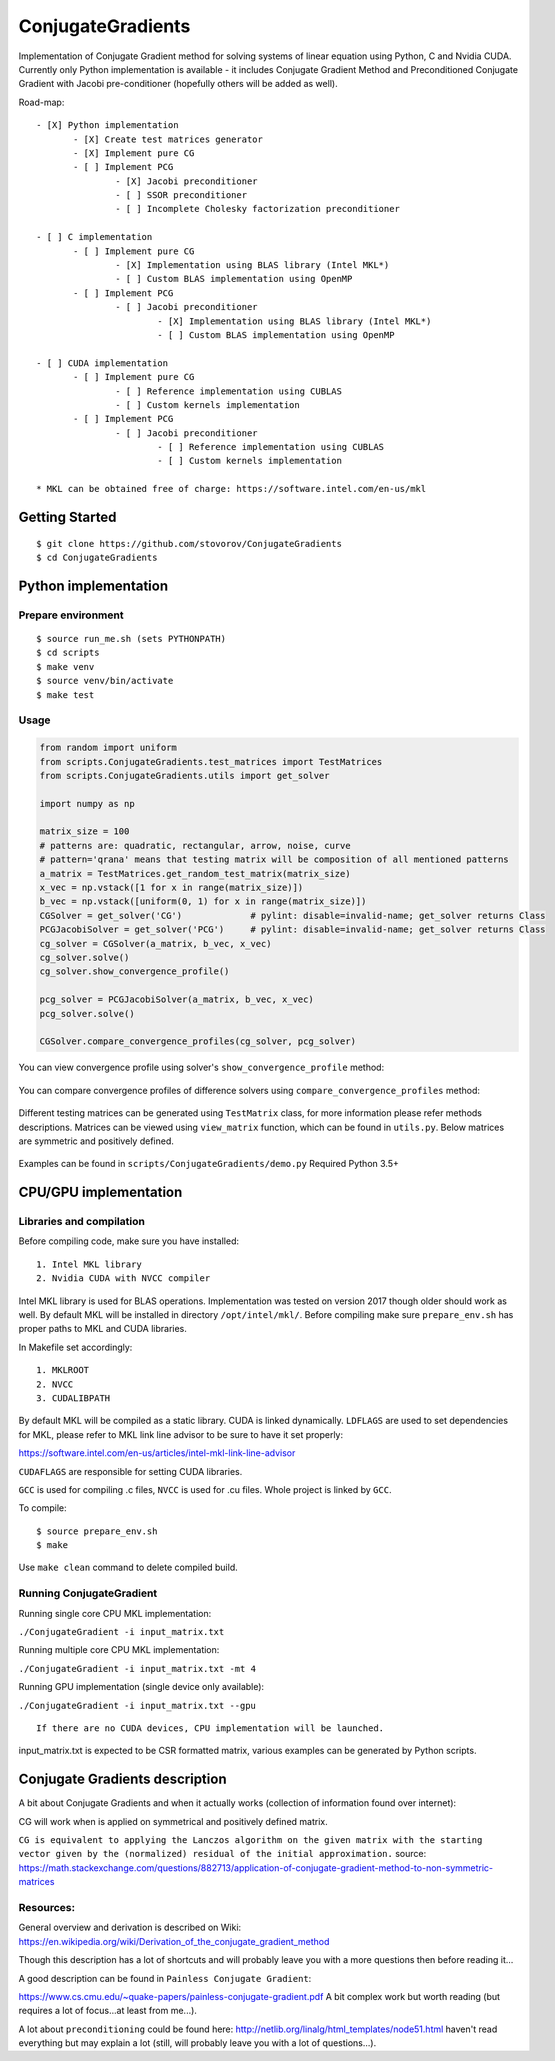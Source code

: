 ConjugateGradients
==================

Implementation of Conjugate Gradient method for solving systems of linear equation using Python, C and Nvidia CUDA.
Currently only Python implementation is available - it includes Conjugate Gradient Method and Preconditioned Conjugate Gradient with Jacobi
pre-conditioner (hopefully others will be added as well).

Road-map:

::

 - [X] Python implementation
        - [X] Create test matrices generator
        - [X] Implement pure CG
        - [ ] Implement PCG
                - [X] Jacobi preconditioner
                - [ ] SSOR preconditioner
                - [ ] Incomplete Cholesky factorization preconditioner

 - [ ] C implementation
        - [ ] Implement pure CG
                - [X] Implementation using BLAS library (Intel MKL*)
                - [ ] Custom BLAS implementation using OpenMP
        - [ ] Implement PCG
                - [ ] Jacobi preconditioner
                        - [X] Implementation using BLAS library (Intel MKL*)
                        - [ ] Custom BLAS implementation using OpenMP

 - [ ] CUDA implementation
        - [ ] Implement pure CG
                - [ ] Reference implementation using CUBLAS
                - [ ] Custom kernels implementation
        - [ ] Implement PCG
                - [ ] Jacobi preconditioner
                        - [ ] Reference implementation using CUBLAS
                        - [ ] Custom kernels implementation

 * MKL can be obtained free of charge: https://software.intel.com/en-us/mkl


Getting Started
---------------

::

    $ git clone https://github.com/stovorov/ConjugateGradients
    $ cd ConjugateGradients


Python implementation
---------------------

Prepare environment
~~~~~~~~~~~~~~~~~~~

::

    $ source run_me.sh (sets PYTHONPATH)
    $ cd scripts
    $ make venv
    $ source venv/bin/activate
    $ make test


Usage
~~~~~

.. code:: python

    from random import uniform
    from scripts.ConjugateGradients.test_matrices import TestMatrices
    from scripts.ConjugateGradients.utils import get_solver

    import numpy as np

    matrix_size = 100
    # patterns are: quadratic, rectangular, arrow, noise, curve
    # pattern='qrana' means that testing matrix will be composition of all mentioned patterns
    a_matrix = TestMatrices.get_random_test_matrix(matrix_size)
    x_vec = np.vstack([1 for x in range(matrix_size)])
    b_vec = np.vstack([uniform(0, 1) for x in range(matrix_size)])
    CGSolver = get_solver('CG')             # pylint: disable=invalid-name; get_solver returns Class
    PCGJacobiSolver = get_solver('PCG')     # pylint: disable=invalid-name; get_solver returns Class
    cg_solver = CGSolver(a_matrix, b_vec, x_vec)
    cg_solver.solve()
    cg_solver.show_convergence_profile()

    pcg_solver = PCGJacobiSolver(a_matrix, b_vec, x_vec)
    pcg_solver.solve()

    CGSolver.compare_convergence_profiles(cg_solver, pcg_solver)


You can view convergence profile using solver's ``show_convergence_profile`` method:

    .. image:: doc/cg_conv_visual.png
        :height: 200 px
        :width: 200 px
        :scale: 50 %

You can compare convergence profiles of difference solvers using ``compare_convergence_profiles`` method:

    .. image:: doc/comparison.png
        :height: 200 px
        :width: 200 px
        :scale: 50 %

Different testing matrices can be generated using ``TestMatrix`` class, for more information please refer methods descriptions.
Matrices can be viewed using ``view_matrix`` function, which can be found in ``utils.py``. Below matrices are symmetric
and positively defined.

    .. image:: doc/arn_matrix.png
        :height: 200 px
        :width: 200 px
        :scale: 50 %

    .. image:: doc/crn_matrix.png
        :height: 200 px
        :width: 200 px
        :scale: 50 %

    .. image:: doc/rnqa_matrix.png
        :height: 200 px
        :width: 200 px
        :scale: 50 %

Examples can be found in ``scripts/ConjugateGradients/demo.py``
Required Python 3.5+


CPU/GPU implementation
----------------------

Libraries and compilation
~~~~~~~~~~~~~~~~~~~~~~~~~

Before compiling code, make sure you have installed:

::

    1. Intel MKL library
    2. Nvidia CUDA with NVCC compiler

Intel MKL library is used for BLAS operations. Implementation was tested on version 2017 though older should work as well.
By default MKL will be installed in directory ``/opt/intel/mkl/``. Before compiling make sure ``prepare_env.sh`` has proper
paths to MKL and CUDA libraries.

In Makefile set accordingly:

::

    1. MKLROOT
    2. NVCC
    3. CUDALIBPATH

By default MKL will be compiled as a static library. CUDA is linked dynamically.
``LDFLAGS`` are used to set dependencies for MKL, please refer to MKL link line advisor to be sure to have it set properly:

https://software.intel.com/en-us/articles/intel-mkl-link-line-advisor

``CUDAFLAGS`` are responsible for setting CUDA libraries.

``GCC`` is used for compiling .c files, ``NVCC`` is used for .cu files. Whole project is linked by ``GCC``.

To compile:

::

    $ source prepare_env.sh
    $ make

Use ``make clean`` command to delete compiled build.

Running ConjugateGradient
~~~~~~~~~~~~~~~~~~~~~~~~~

Running single core CPU MKL implementation:

``./ConjugateGradient -i input_matrix.txt``

Running multiple core CPU MKL implementation:

``./ConjugateGradient -i input_matrix.txt -mt 4``

Running GPU implementation (single device only available):

``./ConjugateGradient -i input_matrix.txt --gpu``

::

    If there are no CUDA devices, CPU implementation will be launched.

input_matrix.txt is expected to be CSR formatted matrix, various examples can be generated by Python scripts.



Conjugate Gradients description
-------------------------------

A bit about Conjugate Gradients and when it actually works (collection of information found over internet):

CG will work when is applied on symmetrical and positively defined matrix.

``CG is equivalent to applying the Lanczos algorithm on the given matrix with the starting vector given by the (normalized)
residual of the initial approximation.``
source: https://math.stackexchange.com/questions/882713/application-of-conjugate-gradient-method-to-non-symmetric-matrices

Resources:
~~~~~~~~~~

General overview and derivation is described on Wiki:
https://en.wikipedia.org/wiki/Derivation_of_the_conjugate_gradient_method

Though this description has a lot of shortcuts and will probably leave you with a more questions then before reading it...

A good description can be found in ``Painless Conjugate Gradient``:

https://www.cs.cmu.edu/~quake-papers/painless-conjugate-gradient.pdf
A bit complex work but worth reading (but requires a lot of focus...at least from me...).

A lot about ``preconditioning`` could be found here:
http://netlib.org/linalg/html_templates/node51.html
haven't read everything but may explain a lot (still, will probably leave you with a lot of questions...).
